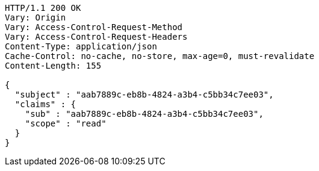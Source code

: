 [source,http,options="nowrap"]
----
HTTP/1.1 200 OK
Vary: Origin
Vary: Access-Control-Request-Method
Vary: Access-Control-Request-Headers
Content-Type: application/json
Cache-Control: no-cache, no-store, max-age=0, must-revalidate
Content-Length: 155

{
  "subject" : "aab7889c-eb8b-4824-a3b4-c5bb34c7ee03",
  "claims" : {
    "sub" : "aab7889c-eb8b-4824-a3b4-c5bb34c7ee03",
    "scope" : "read"
  }
}
----